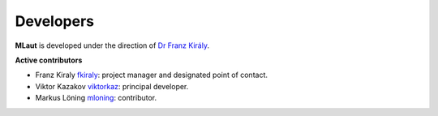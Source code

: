 ==========
Developers
==========

**MLaut** is developed under the direction of `Dr Franz Király <https://www.ucl.ac.uk/statistics/people/franz-kiraly>`_. 

**Active contributors**

* Franz Kiraly `fkiraly <https://github.com/fkiraly>`_: project manager and designated point of contact.
* Viktor Kazakov `viktorkaz <https://github.com/viktorkaz>`_: principal developer.
* Markus Löning `mloning <https://github.com/mloning>`_: contributor.